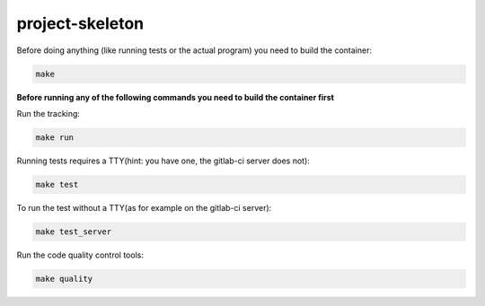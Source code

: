 project-skeleton
--------------

Before doing anything (like running tests or the actual program)
you need to build the container:

.. code-block:: shell

    make


**Before running any of the following commands you need to build the container first**


Run the tracking:

.. code-block:: shell

    make run


Running tests requires a TTY(hint: you have one, the gitlab-ci server does not):

.. code-block:: shell

    make test


To run the test without a TTY(as for example on the gitlab-ci server):

.. code-block:: shell

    make test_server


Run the code quality control tools:

.. code-block:: shell

    make quality

